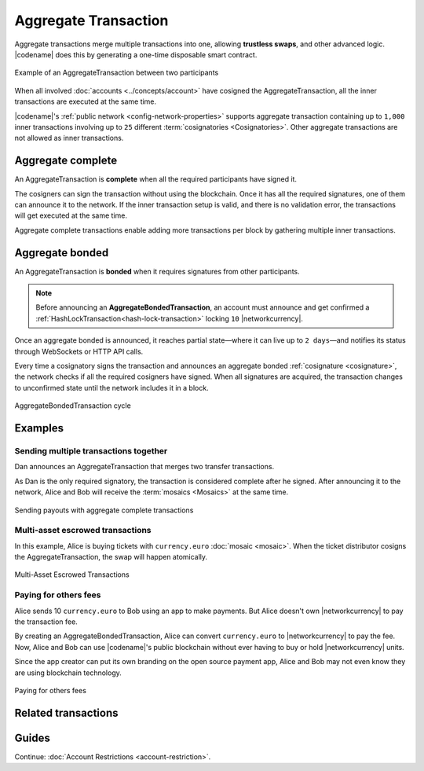 #####################
Aggregate Transaction
#####################

.. _aggregate-transaction:

Aggregate transactions merge multiple transactions into one, allowing **trustless swaps**, and other advanced logic.
|codename| does this by generating a one-time disposable smart contract.

.. figure:: ../resources/images/examples/aggregate-escrow-1.png
    :align: center
    :width: 450px

    Example of an AggregateTransaction between two participants

When all involved :doc:`accounts <../concepts/account>` have cosigned the AggregateTransaction, all the inner transactions are executed at the same time.

|codename|'s :ref:`public network <config-network-properties>` supports aggregate transaction containing up to ``1,000`` inner transactions involving up to ``25`` different :term:`cosignatories <Cosignatories>`.
Other aggregate transactions are not allowed as inner transactions.

.. _aggregate-complete:

******************
Aggregate complete
******************

An AggregateTransaction is  **complete** when all the required participants have signed it.

The cosigners can sign the transaction without using the blockchain.
Once it has all the required signatures, one of them can announce it to the network.
If the inner transaction setup is valid, and there is no validation error, the transactions will get executed at the same time.

Aggregate complete transactions enable adding more transactions per block by gathering multiple inner transactions.

.. _aggregate-bonded:

****************
Aggregate bonded
****************

An AggregateTransaction is **bonded** when it requires signatures from other participants.

.. note:: Before announcing an **AggregateBondedTransaction**, an account must announce and get confirmed a :ref:`HashLockTransaction<hash-lock-transaction>` locking ``10`` |networkcurrency|.

Once an aggregate bonded is announced, it reaches partial state—where it can live up to ``2 days``—and notifies its status through WebSockets or HTTP API calls.

Every time a cosignatory signs the transaction and announces an aggregate bonded :ref:`cosignature <cosignature>`, the network checks if all the required cosigners have signed.
When all signatures are acquired, the transaction changes to unconfirmed state until the network includes it in a block.

.. figure:: ../resources/images/diagrams/aggregate-bonded-transaction-cycle.png
    :width: 900px
    :align: center

    AggregateBondedTransaction cycle

********
Examples
********

Sending multiple transactions together
======================================

Dan announces an AggregateTransaction that merges two transfer transactions.

As Dan is the only required signatory, the transaction is considered complete after he signed.
After announcing it to the network, Alice and Bob will receive the :term:`mosaics <Mosaics>` at the same time.

.. figure:: ../resources/images/examples/aggregate-sending-payouts.png
    :align: center
    :width: 450px

    Sending payouts with aggregate complete transactions

Multi-asset escrowed transactions
=================================

In this example, Alice is buying tickets with ``currency.euro`` :doc:`mosaic <mosaic>`.
When the ticket distributor cosigns the AggregateTransaction, the swap will happen atomically.

.. figure:: ../resources/images/examples/aggregate-escrow-1.png
    :align: center
    :width: 450px

    Multi-Asset Escrowed Transactions

Paying for others fees
======================

Alice sends 10 ``currency.euro`` to Bob using an app to make payments.
But Alice doesn't own |networkcurrency| to pay the transaction fee.

By creating an AggregateBondedTransaction, Alice can convert ``currency.euro`` to |networkcurrency| to pay the fee.
Now, Alice and Bob can use |codename|'s public blockchain without ever having to buy or hold |networkcurrency| units.

Since the app creator can put its own branding on the open source payment app, Alice and Bob may not even know they are using blockchain technology.

.. figure:: ../resources/images/examples/aggregate-paying-for-others-fees.png
    :align: center
    :width: 450px

    Paying for others fees

********************
Related transactions
********************

.. csv-table::
    :header:  "Id",  "Type", "Description"
    :widths: 20 30 50
    :delim: ;

    0x4141; :ref:`AggregateCompleteTransaction <aggregate-transaction>`; Send transactions in batches to different accounts.
    0x4241; :ref:`AggregateBondedTransaction <aggregate-transaction>`; Propose an arrangement of transactions between different accounts.
    --; :ref:`CosignatureTransaction <cosignature-transaction>`; Cosign an AggregateBondedTransaction.
    0x4148; :ref:`HashLockTransaction <hash-lock-transaction>`;  Lock a deposit needed to announce aggregate bonded transactions.

******
Guides
******

.. postlist::
    :category: Aggregate Transaction
    :date: %A, %B %d, %Y
    :format: {title}
    :list-style: circle
    :excerpts:
    :sort:

Continue: :doc:`Account Restrictions <account-restriction>`.
